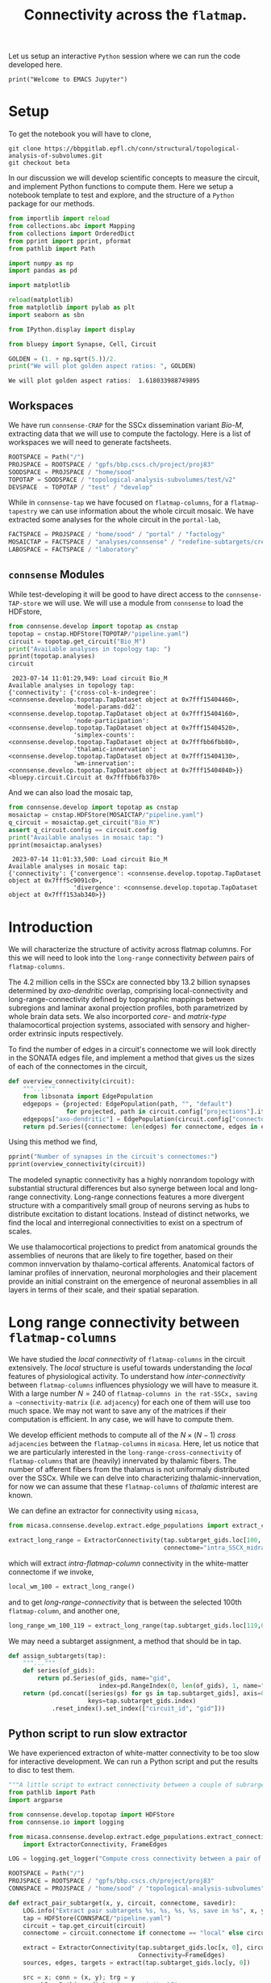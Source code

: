 #+PROPERTY: header-args:jupyter-python :session ~/jupyter-run/active-ssh.json
#+PROPERTY: header-args:jupyter :session ~/jupyter-run/active-ssh.json

#+STARTUP: overview
#+STARTUP: logdrawer
#+STARTUP: hideblocks

Let us setup an interactive ~Python~ session where we can run the code developed here.
#+BEGIN_SRC jupyter
print("Welcome to EMACS Jupyter")
#+END_SRC

#+RESULTS:
: Welcome to EMACS Jupyter


#+title: Connectivity across the ~flatmap~.

* Setup
To get the notebook you will have to clone,
#+BEGIN_SRC shell
git clone https://bbpgitlab.epfl.ch/conn/structural/topological-analysis-of-subvolumes.git
git checkout beta
#+END_SRC

In our discussion we will develop scientific concepts to measure the circuit, and implement Python functions to compute them. Here we setup a notebook template to test and explore, and the structure of a ~Python~ package for our methods.
#+NAME: notebook-init
#+BEGIN_SRC jupyter-python
from importlib import reload
from collections.abc import Mapping
from collections import OrderedDict
from pprint import pprint, pformat
from pathlib import Path

import numpy as np
import pandas as pd

import matplotlib

reload(matplotlib)
from matplotlib import pylab as plt
import seaborn as sbn

from IPython.display import display

from bluepy import Synapse, Cell, Circuit

GOLDEN = (1. + np.sqrt(5.))/2.
print("We will plot golden aspect ratios: ", GOLDEN)
#+END_SRC

#+RESULTS: notebook-init
: We will plot golden aspect ratios:  1.618033988749895

** Workspaces
We have run ~connsense-CRAP~ for the SSCx dissemination variant /Bio-M/, extracting data that we will use to compute the factology. Here is a list of workspaces we will need to generate factsheets.
#+NAME: notebook-workspaces
#+BEGIN_SRC jupyter-python
ROOTSPACE = Path("/")
PROJSPACE = ROOTSPACE / "gpfs/bbp.cscs.ch/project/proj83"
SOODSPACE = PROJSPACE / "home/sood"
TOPOTAP = SOODSPACE / "topological-analysis-subvolumes/test/v2"
DEVSPACE  = TOPOTAP / "test" / "develop"
#+END_SRC

#+RESULTS: notebook-workspaces

While in ~connsense-tap~ we have focused on ~flatmap-columns~, for a ~flatmap-tapestry~ we can use information about the whole circuit mosaic. We have extracted some analyses for the whole circuit in the ~portal-lab~,

#+NAME: notebook-workspaces-portal
#+BEGIN_SRC jupyter-python
FACTSPACE = PROJSPACE / "home/sood" / "portal" / "factology"
MOSAICTAP = FACTSPACE / "analyses/connsense" / "redefine-subtargets/create-index/morphology-mtypes/mosaic"
LABOSPACE = FACTSPACE / "laboratory"
#+END_SRC

#+RESULTS: notebook-workspaces-portal

** ~connsense~ Modules
While test-developing it will be good to have direct access to the ~connsense-TAP-store~ we will use. We will use a module from ~connsense~ to load the HDFstore,
#+NAME: notebook-connsense-tap
#+BEGIN_SRC jupyter-python
from connsense.develop import topotap as cnstap
topotap = cnstap.HDFStore(TOPOTAP/"pipeline.yaml")
circuit = topotap.get_circuit("Bio_M")
print("Available analyses in topology tap: ")
pprint(topotap.analyses)
circuit
#+END_SRC

#+RESULTS: notebook-connsense-tap
:RESULTS:
:  2023-07-14 11:01:29,949: Load circuit Bio_M
: Available analyses in topology tap:
: {'connectivity': {'cross-col-k-indegree': <connsense.develop.topotap.TapDataset object at 0x7fff15404460>,
:                   'model-params-dd2': <connsense.develop.topotap.TapDataset object at 0x7fff15404160>,
:                   'node-participation': <connsense.develop.topotap.TapDataset object at 0x7fff15404520>,
:                   'simplex-counts': <connsense.develop.topotap.TapDataset object at 0x7fffbb6fbb80>,
:                   'thalamic-innervation': <connsense.develop.topotap.TapDataset object at 0x7fff15404130>,
:                   'wm-innervation': <connsense.develop.topotap.TapDataset object at 0x7fff15404040>}}
: <bluepy.circuit.Circuit at 0x7fffbb6fb370>
:END:

And we can also load the mosaic tap,
#+NAME: notebook-connsense-tap-portal
#+BEGIN_SRC jupyter-python
from connsense.develop import topotap as cnstap
mosaictap = cnstap.HDFStore(MOSAICTAP/"pipeline.yaml")
q_circuit = mosaictap.get_circuit("Bio_M")
assert q_circuit.config == circuit.config
print("Available analyses in mosaic tap: ")
pprint(mosaictap.analyses)
#+END_SRC

#+RESULTS: notebook-connsense-tap-portal
:  2023-07-14 11:01:33,500: Load circuit Bio_M
: Available analyses in mosaic tap:
: {'connectivity': {'convergence': <connsense.develop.topotap.TapDataset object at 0x7fff5c9091c0>,
:                   'divergence': <connsense.develop.topotap.TapDataset object at 0x7fff153ab340>}}

** Run the setup in EMACS :noexport:
Here we use ~noweb~ to include the code written there.
#+begin_src jupyter-python :noweb yes
<<notebook-init>>

<<notebook-workspaces>>

<<notebook-workspaces-portal>>

<<notebook-connsense-tap>>

<<notebook-connsense-tap-portal>>
#+end_src

#+RESULTS:
#+begin_example
 2023-07-14 11:01:42,414: Load circuit Bio_M
 2023-07-14 11:01:42,439: Load circuit Bio_M
We will plot golden aspect ratios:  1.618033988749895
Available analyses in topology tap:
{'connectivity': {'cross-col-k-indegree': <connsense.develop.topotap.TapDataset object at 0x7fff153b2580>,
                  'model-params-dd2': <connsense.develop.topotap.TapDataset object at 0x7fff153b2fd0>,
                  'node-participation': <connsense.develop.topotap.TapDataset object at 0x7fff153b2f70>,
                  'simplex-counts': <connsense.develop.topotap.TapDataset object at 0x7fff153b2b80>,
                  'thalamic-innervation': <connsense.develop.topotap.TapDataset object at 0x7fff153b2070>,
                  'wm-innervation': <connsense.develop.topotap.TapDataset object at 0x7fff153b2c40>}}
Available analyses in mosaic tap:
{'connectivity': {'convergence': <connsense.develop.topotap.TapDataset object at 0x7fffbb6cc250>,
                  'divergence': <connsense.develop.topotap.TapDataset object at 0x7fff15404c70>}}
#+end_example


** Emacs specific :noexport:
We can get all figures displayed 95% so that we can work with them in front of us in an Emacs buffer. Here is a method that does that witb an example. This code is here only to see how much we use it. It should find a way to a place in our ~doom-config~.

#+NAME: fit-display-defun
#+BEGIN_SRC emacs-lisp :results silent
(defun fit-display-of (figure width height)
    (concat "#+attr_org: :width " width " :height " height (string ?\n) figure))
#+END_SRC

#+NAME: plot-display
#+HEADER: :var figure="this-should-be-path.png" :var width="95%" :var height="95%"
#+BEGIN_SRC emacs-lisp :results silent
(fit-display-of figure width height)
#+END_SRC

That we can use with ~:post~,
#+name: test-plot-display
#+HEADER: :results value file :file ./test-fit-fig.png
#+HEADER: :exports both :session return
#+HEADER: :post plot-display(figure=*this*)
#+BEGIN_SRC jupyter-python :post plot-display(figure=*this*)
import pandas as pd
from matplotlib import pyplot as plt
import seaborn as sbn

csv_url = 'https://archive.ics.uci.edu/ml/machine-learning-databases/iris/iris.data'
col_names = ['Sepal_Length','Sepal_Width','Petal_Length','Petal_Width','Class']
irisies = pd.read_csv(csv_url, names=col_names)

fig = plt.figure(figsize=(15, 12))
ax = sbn.histplot(x="Petal_Length", hue="Class", data=irisies, ax=fig.add_subplot())
#+END_SRC

#+RESULTS: test-plot-display
#+attr_org: :width 95% :height 95%
[[file:./test-fit-fig.png]]

We can also ~wrap~ with a function,
#+BEGIN_SRC emacs-lisp :results silent
(defun display-fig (&optional label caption attributes)
  "A wrap function for src blocks."
  (concat
   "ORG\n"
   "#+attr_org: :width 95%\n"
   (when caption
     (format "#+CAPTION: %s\n" caption))
   (when label
     (format "#+NAME: %s" label))
   (when caption
     (format "#+caption: %s" caption))))
#+END_SRC

and use it with ~:wrap~,
#+HEADER: :wrap (display-fig "fig-sin" "A sin wave.")
#+name: figure-sin-wave
#+BEGIN_SRC jupyter-python :session return
import numpy as np
import matplotlib.pyplot as plt
from pathlib import Path

x = np.linspace(0, 4 * np.pi, 1000)
y = np.sin(x)

fig = plt.figure(figsize=(15, 12))
axes = plt.plot(x, y)
p = Path.home() / 'work/workspaces/scratch/sin.png'
#plt.savefig(p)
#+END_SRC

#+RESULTS: figure-sin-wave
#+begin_ORG
#+attr_org: :width 95%
#+CAPTION: A sin wave.
#+NAME: fig-sin#+caption: A sin wave.
[[file:./.ob-jupyter/37a491009ff10b8f7c166bd48b8b9c748f68a9bf.png]]
#+end_ORG

#+NAME: fit-display
#+HEADER: :var figure="" :var attr_value="95%" :var attr_name="#+attr_html: :width "
#+BEGIN_SRC emacs-lisp
(concat attr_name attr_value (string ?\n) figure)
#+END_SRC

#+RESULTS: fit-display
: #+attr_html: :width 95%

#+NAME: attr-wrap
#+BEGIN_SRC sh :var figure="" :var width="95%" :results output
echo "#+attr_html: :width $width"
echo "$figure"
#+END_SRC

#+RESULTS: attr-wrap
: #+attr_html: :width 95%
:

* Introduction
We will characterize the structure of activity across flatmap columns. For this we will need to look into the ~long-range~ connectivity /between/ pairs of ~flatmap-columns~.

The 4.2 million cells in the SSCx are connected bby 13.2 billion synapses determined by /axo-dendritic/ overlap, comprising local-connectivity and long-range-connectivity defined by topographic mappings between subregions and laminar axonal projection profiles, both parametrized by whole brain data sets. We also incorported /core-/ and /matrix-type/ thalamocortical projection systems, associated with sensory and higher-order extrinsic inputs respectively.

To find the number of edges in a circuit's connectome we will look directly in the SONATA edges file, and implement a method that gives us the sizes of each of the connectomes in the circuit,
#+name: overview-connectivity
#+begin_src jupyter-python
def overview_connectivity(circuit):
    """..."""
    from libsonata import EdgePopulation
    edgepops = {projected: EdgePopulation(path, "", "default")
                for projected, path in circuit.config["projections"].items()}
    edgepops["axo-dendritic"] = EdgePopulation(circuit.config["connectome"], "", "default")
    return pd.Series({connectome: len(edges) for connectome, edges in edgepops.items()})
#+end_src

#+RESULTS: overview-connectivity

Using this method we find,
#+begin_src jupyter-python :tangle no
pprint("Number of synapses in the circuit's connectomes:")
pprint(overview_connectivity(circuit))
#+end_src

The modeled synaptic connectivity has a highly nonrandom topology with substantial structural differences but also synerge between local and long-range connectivity. Long-range connections features a more divergent structure with a comparitively small group of neurons serving as hubs to distribute excitation to distant locations. Instead of distinct networks, we find the local and interregional connectivities to exist on a spectrum of scales.

We use thalamocortical projections to predict from anatomical grounds the assemblies of neurons that are likely to fire together, based on their common innvervation by thalamo-cortical afferents. Anatomical factors of laminar profiles of innervation, neuronal morphologies and their placement provide an initial constraint on the emergence of neuronal assemblies in all layers in terms of their scale, and their spatial separation.

* Long range connectivity between ~flatmap-columns~

We have studied the /local connectivity/ of ~flatmap-columns~ in the circuit extensively. The /local/ structure is useful towards understanding the /local/ features of physiological activity. To understand how /inter-connectivity/ between ~flatmap-columns~ influences physiology we will have to measure it. With a large number $N=240$ of ~flatmap-columns in the rat-SSCx, saving a ~connectivity-matrix~ (/i.e./ ~adjacency~) for each one of them will use too much space. We may not want to save any of the matrices if their computation is efficient. In any case, we will have to compute them.

We develop efficient methods to compute all of the $N \times (N-1)$ /cross/ ~adjacencies~ between the ~flatmap-columns~ in ~micasa~. Here, let us notice that we are particularly interested in the ~long-range-cross-connectivity~ of ~flatmap-columns~ that are (heavily) innervated by thalamic fibers. The number of afferent fibers from the thalamus is not uniformaly distributed over the SSCx. While we can delve into characterizing thalamic-innervation, for now we can assume that these ~flatmap-columns~ of /thalamic/ interest are known.

We can define an extractor for connectivity using ~micasa~,
#+NAME: extract-connectivity-wm
#+HEADER: :comments both :padline yes :tangle ./tapestry.py
#+BEGIN_SRC jupyter-python
from micasa.connsense.develop.extract.edge_populations import extract_connectivity

extract_long_range = ExtractorConnectivity(tap.subtarget_gids.loc[100, 0], circuit,
                                           connectome="intra_SSCX_midrange_wm")
#+END_SRC
which will extract /intra-flatmap-column/ connectivity in the white-matter connectome if we invoke,
#+NAME: extract-connectivity-local-wm
#+HEADER: :comments both :padline yes :tangle ./tapestry.py
#+BEGIN_SRC jupyter-python
local_wm_100 = extract_long_range()
#+END_SRC
and to get /long-range-connectivity/ that is between the selected 100th ~flatmap-column~, and another one,
#+NAME: extract-connectivity-long-range-wm
#+HEADER: :comments both :padline yes :tangle ./tapestry.py
#+BEGIN_SRC jupyter-python
long_range_wm_100_119 = extract_long_range(tap.subtarget_gids.loc[119,0])
#+END_SRC

We may need a subtarget assignment, a method that should be in tap.
#+NAME: flatmap-column-assignment
#+HEADER: :comments both :padline yes :tangle ./tapestry.py
#+BEGIN_SRC jupyter-python
def assign_subtargets(tap):
    """..."""
    def series(of_gids):
        return pd.Series(of_gids, name="gid",
                         index=pd.RangeIndex(0, len(of_gids), 1, name="node_id"))
    return (pd.concat([series(gs) for gs in tap.subtarget_gids], axis=0,
                      keys=tap.subtarget_gids.index)
            .reset_index().set_index(["circuit_id", "gid"]))
#+END_SRC

#+RESULTS: flatmap-column-assignment

** Python script to run slow extractor
We have experienced extracton of white-matter connectivity to be too slow for interactive development. We can run a Python script and put the results to disc to test them.
#+header: :comments none :padline yes
#+begin_src python :tangle ./test-dev/extract-connectivity/extract_connectivity.py
"""A little script to extract connectivity between a couple of subrargets."""
from pathlib import Path
import argparse

from connsense.develop.topotap import HDFStore
from connsense.io import logging

from micasa.connsense.develop.extract.edge_populations.extract_connectivity\
    import ExtractorConnectivity, FrameEdges

LOG = logging.get_logger("Compute cross connectivity between a pair of subtargerts.")

ROOTSPACE = Path("/")
PROJSPACE = ROOTSPACE / "gpfs/bbp.cscs.ch/project/proj83"
CONNSPACE = PROJSPACE / "home/sood" / "topological-analysis-subvolumes" / "test/v2"

def extract_pair_subtarget(x, y, circuit, connectome, savedir):
    LOG.info("Extract pair subtargets %s, %s, %s, %s, save in %s", x, y, circuit, connectome, savedir)
    tap = HDFStore(CONNSPACE/"pipeline.yaml")
    circuit = tap.get_circuit(circuit)
    connectome = circuit.connectome if connectome == "local" else circuit.projection(connectome)

    extract = ExtractorConnectivity(tap.subtarget_gids.loc[x, 0], circuit, connectome,
                                    Connectivity=FrameEdges)
    sources, edges, targets = extract(tap.subtarget_gids.loc[y, 0])

    src = x; conn = (x, y); trg = y
    conn_h5 = Path(savedir) / "connectivity.h5"
    sources.to_hdf(conn_h5, key=f"subtargets_{x}_{y}/sources")
    edges.to_hdf(conn_h5, key=f"subtargets_{x}_{y}/edges")
    targets.to_hdf(conn_h5, key=f"subtargets_{x}_{y}/targets")
    return conn_h5


def main(args):
    """..."""
    LOG.info("Load arguments and call extration of paired subtargets %s, %s", args.subtarget_x, args.subtarget_y)
    return extract_pair_subtarget(int(args.subtarget_x), int(args.subtarget_y),
                                  args.circuit, args.connectome
                                  , Path(args.savedir))


if __name__ == "__main__":
    LOG.info("test develop extraction of cross connectivity between flatmap-columns")
    parser = argparse.ArgumentParser(description="Extract cross connectivity")
    parser.add_argument("subtarget_x", help="A subtarget in the pair to measure")
    parser.add_argument("subtarget_y", help="A subtarget in the pair to measure")
    parser.add_argument("--circuit", help="Circuit variant name", required=False, default="Bio_M")
    parser.add_argument("--connectome", help="Circuit connectome", required=False, default="intra_SSCX_midrange_wm")
    parser.add_argument("--savedir", help="To save output h5", required=False, default=Path.cwd())

    args = parser.parse_args()
    LOG.info("Run extraction of connectivity for \n%s", args)
    main(args)

#+end_src

We can use the ~Python-script~ above in a ~slurm-script~.
#+begin_src sh :tangle ./test-dev/extract-connectivity/extract_connectivity.sbatch
#!/bin/bash -l
#SBATCH --nodes=1
#SBATCH --time=24:00:00
#SBATCH --exclusive
#SBATCH --constraint=cpu
#SBATCH --mem=0
#SBATCH --account=proj83
#SBATCH --partition=prod
#SBATCH --job-name=test-extract-connectivity
#SBATCH --output=extract-connectivity.out
#SBATCH --error=extract-connectivity.err
source /gpfs/bbp.cscs.ch/home/sood/work/workspaces/venvs/load-py39.sh
python ./extract_connectivity.py "$@"
#+end_src

** Simplices
We can get simplices from ~topology~,
#+begin_src jupyter-python
def get_simplices(flatmap_column):
    subtarget_id, circuit_id = flatmap_column; connectome_id = 0
    adj = tap.adjacency.dataset.loc[subtarget_id, circuit_id, connectome_id]()
    nodeps = tap.nodes.dataset.loc[subtarget_id, circuit_id]()
    return pd.concat([topology.list_simplices_by_dimension(adj, nodeps)],
                     keys=[(subtarget_id, circuit_id)], names=SUBTARGET_ID)
#+end_src

We may need indexed nodes in a ~flatmap-column~,
#+begin_src jupyter-python
def index_subtarget(tap, flatmap_column, nodes=None):
    """..."""
    subtarget_id, circuit_id = flatmap_column

    if nodes is None or (isinstance(nodes, str) and nodes.lower() == "all"):
        nodes = tap.nodes.dataset.loc[subtarget_id, circuit_id].index.values

    return pd.DataFrame({"subtarget_id": subtarget_id, "circuit_id": circuit_id,
                         "node_id": nodes})

#+end_src

We can compute simplex lists in a the /local-connectome/ of ~flatmap-columns~. We would like to know if there are ~target-nodes~ in a given ~flatmap-column~ that are /post-synaptic/ to all the nodes in a ~simplex~. We can call the number of simplices that ~sink~ at a ~target-node~ as the ~target-node~'s ~sink-participation~. Analogously we can define a ~source-node~'s ~source-participation~ by computing the number of ~simplices~ that ~source~ at the ~source-node~.
#+name: sink-simplices
#+begin_src jupyter-python
def list_sink_simplices(source_adj, cross_adj, target_adj, node_properties=None):
    """Compute simplices in graph represented by adjacency matrix `source_adj`
    with vertices that all have an outgoing connection to a node in graph represented
    by adjacency matrix `target_adj`, with cross connectivity between the two graphs
    in `cross_adj`.
    """
    from scipy.sparse import hstack

    adj00 = source_adj
    adj01, adj10 = cross_adj
    adj11 = target_adj

    nodes0, nodes1 = node_properties if node_properties else (None, None)

    xadj = hstack([adj00, adj01])
    xnodes = pd.concat([nodes0, nodes1], axis=0).droplevel(None).reset_index(drop=True)
    xnodes.index.rename("node", inplace=True)
    return topology.list_simplices_by_dimension(xadj, xnodes)

#+end_src

Similarly we can define ~source-simplices~,
#+name: sink-simplices
#+begin_src jupyter-python
def list_source_simplices(source_adj, cross_adj, target_adj, node_properties=None):
    """Compute simplices in graph represented by adjacency matrix `target_adj`
    with vertices that all have an incoming connection from a node in graph represented
    by adjacency matrix `source_adj`, with cross connectivity between the two graphs
    in `cross_adj`.
    """
    from scipy.sparse import vstack

    adj01, adj10 = cross_adj
    adj11 = target_adj
    adj11 = target_adj

    nodes0, nodes1 = node_properties if node_properties else (None, None)

    xadj = vstack([adj01, adj11])
    xnodes = pd.concat([nodes0, nodes1], axis=0).droplevel(None).reset_index(drop=True)
    xnodes.index.rename("node", inplace=True)
    return topology.list_simplices_by_dimension(xadj, xnodes)

#+end_src



#+name: find-sinks
#+begin_src jupyter-python
def find_sinks(tap, flatmap_column, circuit, connectome, affends=None):
    """Find simplices that sink at each node in a flatmap-column."""

    if affends is None:
        affends = (find_afferent(tap, flatmap_column, circuit, connectome)
                   .reset_index().groupby(NODE_ID).target_node.apply(list))

    def of_source(flatmap_column, simplex_nodes):
        sdim = len(simplex_nodes)
        simplex = index_subtarget(tap, flatmap_column, simplex_nodes)
        simplex.index.rename("spos", inplace=True)
        simplex_pos = simplex.reset_index().set_index(NODE_ID)

        target_lists = (pd.concat([simplex_pos, affends.reindex(simplex_pos.index)], axis=1)
                        .set_index("spos").target_node).sort_index()
        targets = pd.concat([pd.Series(ns, name="target_node") for ns in target_lists],
                            keys=target_lists.index).droplevel(None)
        counts = targets.value_counts()
        return counts.index[counts == sdim].values

    of_source.afferent_edges = affends
    return of_source
#+end_src

#+RESULTS:

How does a node in a /target/ ~flatmap-column~ connect to ~simplices~ in other ~flatmap-columns~?
How many /local-connnectome/ simplices in a given ~flatmap-column~ does a node connect to?

What about sources?
#+begin_src jupyter-python
def find_sources(tap, flatmap_column, circuit, connectome, effends=None):
    """Find simplices that souce at each node in a flatmap-column."""

    if effends is None:
        effends = (find_efferent(tap, flatmap_column, circuit, connectome)
                   .reset_index().groupby(NODE_ID).target_node.apply(list))

    def of_source(flatmap_column, simplex_nodes):
        sdim = len(simplex_nodes)
        simplex = index_subtarget(tap, flatmap_column, simplex_nodes)
        simplex.index.rename("spos", inplace=True)
        simplex_pos = simplex.reset_index().set_index(NODE_ID)

        target_lists = (pd.concat([simplex_pos, affends.reindex(simplex_pos.index)], axis=1)
                        .set_index("spos").target_node).sort_index()
        targets = pd.concat([pd.Series(ns, name="target_node") for ns in target_lists],
                            keys=target_lists.index).droplevel(None)
        counts = targets.value_counts()
        return counts.index[counts == sdim].values

    of_source.afferent_edges = affends
    return of_source
#+end_src

We have not implemented ~find_efferent~. We may not need it if we change our approach.

Connectivity is between a group of source nodes and a group of target nodes.
#+begin_src jupyter-python
def is_subtarget(reference):
    """..."""
    ints = (int, np.uint8, np.uint16, np.uint32, np.uint64, np.int16, np.int32, np.int64)
    return (isinstance(reference, tuple) and len(reference) == 2
            and isinstance(reference[0], ints) and isinstance(reference[1], ints))


def _resolve_subtarget(tap, reference):
    """..."""
    if is_subtarget(reference):
        return reference

    s, _ = reference
    if not is_subtarget(reference=s):
        return None

    return s


def _resolve_nodes(tap, reference, indexed=True):
    """..."""
    if is_subtarget(reference):
        nodes = tap.nodes.dataset.loc[reference].index.values
        return index_subtarget(tap, reference, nodes) if indexed else nodes

    s, nodes = reference
    if not is_subtarget(reference=s):
        return None

    return index_subtarget(tap, s, nodes)


def find_edges(tap, sources=None, targets=None, *, connectome):
    """Find connectome edges from nodes among sources to nodes among targets."""
    source_nodes = _resolve_nodes(sources, indexed=True)
    target_nodes = _resolve_nodes(targets, indexed=False)

    afferent = (find_afferent(tap, _resolve_subtarget(targets), connectome)
                .reset_index().groupby(NODE_ID).target_node.apply(list))

#+end_src

* Incoming connections to a simplex
A simplex is a fully directional one represented as a vector of integer node ids. We compute the simplices in ~connsense-TAP~ to be represented as local ~node-ids~ which we can translate to the ~global-id~ (~gid~) using the ~subtarget~'s ~node-properties~. Then we can look up the ~long-range~ connetome's ~afferent~ gids, map them to the ~flatmap-columns~, and compute a scalar or vector ~weight~ for them. Thus we will have a length ~N~ vector of ~weights~ for each ~simplex~ (of a given dimension) in a given ~flatmap-column~. Over all the columns we have a matrix of weights that can be plotted as a ~heatmap~. We can visualize individual rows or columns over a ~flatmap-grid~.

We can compute the weights based on filters. Let us develop these ideas further in code.

#+NAME: gather-simplex-inputs
#+HEADER: :comments both :padline yes :tangle ./tapestry.py
#+BEGIN_SRC jupyter-python
def gather_inputs(circuit, subtarget, simplex, *, tap):
    """..."""
    gids = tap.

#+END_SRC

* Projected Innervation
In addition to the local (/axo-dendritic/) connections, we have modeled the white-matter projections to SSCx cells from sources that are among SSCx cells but are distant at a /long-range/, as well as two thalamo-cortical projections. In order to characterize local activation /versus/ activity that arises from projections we can use a measurement of a ~projection~'s ~innervation~ of cells in a ~flatmap-column~.
* Coarse graining
Connectome measurements are made at several scales of resolution. Here we develop methods that illustrate how such measurements can produce drastically different measurements at different scales.

When measurement is made at a given ~scale~ $s$ of resolution, we coarse-grain all the detail at resolutions less than $s$ into a mean value. If we were measuring cell densities, after coarse-graining to double the linear dimension of a /box/ we would count cells in the larger box and divide by the larger volume. In fractal distributions such cell density is expected to scale with box size scale, with a more interesting exponent than 1 that we will find for cell densities in our model. However, when we turn to connectivity in and between the boxes there are more questions that we can ask.

We will not coarse-grain the circuit in 3D physical /voxel/ space, but the 2D ~flatmap~ /pixel/ space. Cells have physical positions in the circuit, which we map to the ~flatmap-space~. We distribute these ~flat-positions~ into a grid. Each tile of this grid defines a physical space ~subvolume~ of the atlas, while the cells that map to this tile are a ~subtarget~ of the circuit. We can ~coarse-grain~ a ~grid~ by increasing it's size by a factor.



#+begin_src jupyter-python
#+end_src



For our example we need cells with a position in ~flatspace~. Let us make a simple model of cell distribution over the ~flatmap~.  We will assume that cells are distributed randomly over a 2D space,
#+begin_src  jupyter-python :results silent
number_cells = 1000
xymin = 0.; xymax = 1000.0
random_positions = lambda: np.random.uniform(xymin, xymax, number_cells)
cells = pd.DataFrame({"x": random_positions(), "y": random_positions()},
                     index=pd.RangeIndex(0, number_cells, name="gid"))
#+end_src
Let us consider a simple grid, the rectilinear one. A ~square-grid~ will have a size equal to the length of a side of the square that forms it's ~unit-tile~. We can convert the flat ~x, y~ corrdinates to the ~i, j~ coordinates of the tiles, thus obtaining a frame that is indexed by the cell ~gids~. A simple coars-graining will be to scale the coordinates,
#+begin_src jupyter-python :results silent
def coarse_grain(cell_grid):
    """Coarsen the 2D square grid coordinates in `cell_grid` to a grid with twise the size.
    """
    return cell_grid.apply(lambda indices: indices.apply(lambda i: i // 2), axis=1)
#+end_src

We start our analysis with a square grid of the smallest tile size that we want to investigate, and assign the tile coordinates to each cell. We will use the smallest tiles of size 1, and progressively double the tile size.

#+begin_src jupyter-python :results silent
from collections import namedtuple
XY = ["x", "y"]
Grid = namedtuple("Grid", ["size", "origin"], defaults=[1., 0.])

def distribute(grid, cells):
    """Distribute cells (with positions) in a grid."""
    in_grid = (((cells[["x", "y"]] - grid.origin) / grid.size).astype(int)
               .rename(columns={"x": "i", "y": "j"})
               .reset_index().set_index(["i", "j"]))
    return in_grid.groupby(["i", "j"]).gid.apply(list).rename("gids")
#+end_src

We can also have a method that assigns a ~grid-node~ to each ~cell~,
#+begin_src jupyter-python :results silent
def assign_nodes(grid, cells, as_positions=False):
    """..."""
    indices = ((cells[["x", "y"]] - grid.origin) / grid.size).astype(int)
    return (grid.size * indices + grid.origin if as_positions else
            indices.apply(tuple, axis=1).rename("nodes"))
#+end_src

This will give as an assignment of nodes for each cell, a node represented as a tuple. If we have nodes as tuples, we can convert them to a XY grid,
#+begin_src jupyter-python :results silent
def position_nodes(grid, assignment, counts=False):
    """..."""
    nodes = pd.MultiIndex.from_tuples(assignment.unique(), names=["i", "j"])

    indices = nodes.to_frame()
    positions = pd.DataFrame({"x": grid.origin +  grid.size * indices["i"],
                              "y": grid.origin + grid.size * indices["j"]})
    return positions.assign(ncells=assignment.value_counts()) if counts else positions
#+end_src

Let us also connect the cells. We will use a distance dependent connectivity model, with a connection probability that decays exponential,
#+begin_src jupyter-python :results silent
def connection_probability(rho, lambda_):
    def _between(sources, targets=None):
        if targets is None: targets = sources
        def distance_from_sources(t):
            dis = np.linalg.norm(sources[XY] - t[XY], axis=1)
            return pd.Series(rho * np.exp(-dis / lambda_), name="connprob",
                             index=pd.MultiIndex.from_tuples([(s, t.name) for s in sources.index],
                                                             names=["source", "target"]))
        return pd.concat([distance_from_sources(t) for _, t in targets.iterrows()])
    return _between
#+end_src

Using the connection probabilities we can link up the cells
#+begin_src jupyter-python :results silent
cp = connection_probability(0.1, 100.)(cells)
cnxns = (cp.index[np.random.uniform(0, 1, len(cp)) < cp].to_frame().apply(lambda _: True, axis=1)
         .reorder_levels([1,0]))

unique_targets = cnxns.index.get_level_values("target").unique()
self_cnxns = pd.Series(len(unique_targets) * [True],
                       index=pd.MultiIndex.from_tuples([(t,t) for t in unique_targets], names=["target", "source"]))
cnxns = pd.concat([cnxns, self_cnxns]).sort_index()

cnxns = cnxns.groupby(cnxns.index.names).sum()
#+end_src

We will compare the number of connections that fall within a tile, and the number of connections between tiles. For this we will need to construct an adjacency matrix between the grid nodes. Let us do that for each individual ~target~ node,
#+begin_src jupyter-python :results silent
from scipy import sparse

def get_adjmat(connections):
    rows = connections.index.get_level_values("source")
    cols = connections.index.get_level_values("target")
    data = connections.values
    return sparse.csr_matrix((data, (rows, cols)))

def cross_connect_grid(nodes, connections):
    conmat = get_adjmat(connections)
    sources = targets = nodes.index.values
    counts = np.array([np.array([conmat[nodes.loc[s],:][:, nodes.loc[t]].sum()
                                 for t in targets])
                       for s in sources])
    return pd.DataFrame(counts, columns=targets, index=sources)
    def count_afferent(at_targets):
        return nodes.apply(lambda from_sources: conmat[:, at_targets][from_sources,:].sum())
    return nodes.apply(count_afferent)
#+end_src

We will consider 9 neighbors of each tile,
#+begin_src jupyter-python :results silent
def neighbors(node):
    """..."""
    x, y = node
    return [(x+1, y), (x+1, y+1), (x, y+1), (x-1, y+1), (x-1, y), (x-1, y-1), (x, y-1), (x+1, y-1)]
#+end_src

We can count /intrinsic and extrinsic/ connections in each ~subtarget~ tile,
#+begin_src jupyter-python :results silent
def count_intrinsic(adjacency):
    """..."""
    return adjacency.diagonal()

def count_extrinsic(adjacency):
    return adjacency.sum(axis=0) - adjacency.diagonal()

def measure_intrinsic_fraction(adjacency):
    """..."""
    matrix = adjacency.values if isinstance(adjacency, pd.DataFrame) else adjacency
    intrinsic = matrix.diagonal() / matrix.sum(axis=0)

    return (pd.Series(intrinsic, name="intrinsic", index=adjacency.columns).fillna(0.)
            if isinstance(adjacency, pd.DataFrame) else intrinsic)
#+end_src

From the circuit we will do differently,
#+begin_src jupyter-python
def measure_intrinsic_afferent(tap, circuit, subtarget):
    target_nodes = tap.subtarget_gids.droplevel("circuit_id").loc[subtarget]
    afferent = np.concatenate([circuit.connectome.afferent_gids(n) for n in target_nodes])
    return np.in1d(afferent, target_nodes).mean()
#+end_src
* Appendix

** Setup computational environment
